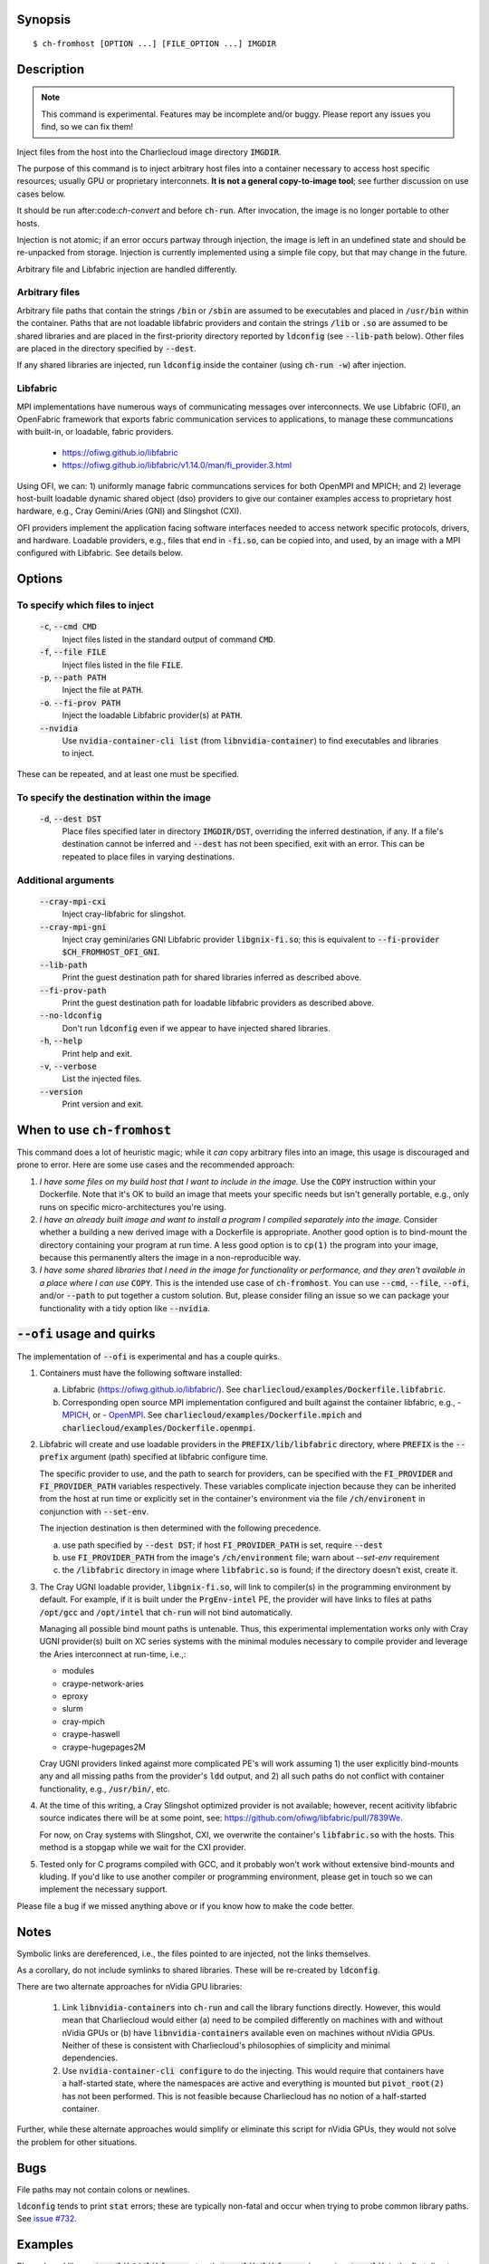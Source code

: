 Synopsis
========

::

  $ ch-fromhost [OPTION ...] [FILE_OPTION ...] IMGDIR


Description
===========

.. note::

   This command is experimental. Features may be incomplete and/or buggy.
   Please report any issues you find, so we can fix them!

Inject files from the host into the Charliecloud image directory
:code:`IMGDIR`.

The purpose of this command is to inject arbitrary host files into a container
necessary to access host specific resources; usually GPU or proprietary
interconnets. **It is not a general copy-to-image tool**; see further discussion
on use cases below.

It should be run after:code:`ch-convert` and before :code:`ch-run`. After
invocation, the image is no longer portable to other hosts.

Injection is not atomic; if an error occurs partway through injection, the
image is left in an undefined state and should be re-unpacked from storage.
Injection is currently implemented using a simple file copy, but that may
change in the future.

Arbitrary file and Libfabric injection are handled differently.

Arbitrary files
---------------

Arbitrary file paths that contain the strings :code:`/bin` or
:code:`/sbin` are assumed to be executables and placed in :code:`/usr/bin`
within the container. Paths that are not loadable libfabric providers and
contain the strings :code:`/lib` or :code:`.so` are assumed to be shared
libraries and are placed in the first-priority directory reported by
:code:`ldconfig` (see :code:`--lib-path` below). Other files are placed in the
directory specified by :code:`--dest`.

If any shared libraries are injected, run :code:`ldconfig` inside the
container (using :code:`ch-run -w`) after injection.

Libfabric
---------

MPI implementations have numerous ways of communicating messages over
interconnects. We use Libfabric (OFI), an OpenFabric framework that
exports fabric communication services to applications, to manage these
communcations with built-in, or loadable, fabric providers.

   - https://ofiwg.github.io/libfabric
   - https://ofiwg.github.io/libfabric/v1.14.0/man/fi_provider.3.html

Using OFI, we can: 1) uniformly manage fabric communcations services for both
OpenMPI and MPICH; and 2) leverage host-built loadable dynamic shared object
(dso) providers to give our container examples access to proprietary host
hardware, e.g., Cray Gemini/Aries (GNI) and Slingshot (CXI).

OFI providers implement the application facing software interfaces needed to
access network specific protocols, drivers, and hardware. Loadable providers,
e.g., files that end in :code:`-fi.so`, can be copied into, and used, by an
image with a MPI configured with Libfabric. See details below.


Options
=======

To specify which files to inject
--------------------------------

  :code:`-c`, :code:`--cmd CMD`
    Inject files listed in the standard output of command :code:`CMD`.

  :code:`-f`, :code:`--file FILE`
    Inject files listed in the file :code:`FILE`.

  :code:`-p`, :code:`--path PATH`
    Inject the file at :code:`PATH`.

  :code:`-o`. :code:`--fi-prov PATH`
    Inject the loadable Libfabric provider(s) at :code:`PATH`.

  :code:`--nvidia`
    Use :code:`nvidia-container-cli list` (from :code:`libnvidia-container`)
    to find executables and libraries to inject.

These can be repeated, and at least one must be specified.

To specify the destination within the image
-------------------------------------------

  :code:`-d`, :code:`--dest DST`
    Place files specified later in directory :code:`IMGDIR/DST`, overriding the
    inferred destination, if any. If a file's destination cannot be inferred
    and :code:`--dest` has not been specified, exit with an error. This can be
    repeated to place files in varying destinations.

Additional arguments
--------------------

  :code:`--cray-mpi-cxi`
    Inject cray-libfabric for slingshot.

  :code:`--cray-mpi-gni`
    Inject cray gemini/aries GNI Libfabric provider :code:`libgnix-fi.so`; this
    is equivalent to :code:`--fi-provider $CH_FROMHOST_OFI_GNI`.

  :code:`--lib-path`
    Print the guest destination path for shared libraries inferred as
    described above.

  :code:`--fi-prov-path`
    Print the guest destination path for loadable libfabric providers as
    described above.

  :code:`--no-ldconfig`
    Don't run :code:`ldconfig` even if we appear to have injected shared
    libraries.

  :code:`-h`, :code:`--help`
    Print help and exit.

  :code:`-v`, :code:`--verbose`
    List the injected files.

  :code:`--version`
    Print version and exit.


When to use :code:`ch-fromhost`
===============================

This command does a lot of heuristic magic; while it *can* copy arbitrary
files into an image, this usage is discouraged and prone to error. Here are
some use cases and the recommended approach:

1. *I have some files on my build host that I want to include in the image.*
   Use the :code:`COPY` instruction within your Dockerfile. Note that it's OK
   to build an image that meets your specific needs but isn't generally
   portable, e.g., only runs on specific micro-architectures you're using.

2. *I have an already built image and want to install a program I compiled
   separately into the image.* Consider whether a building a new derived image
   with a Dockerfile is appropriate. Another good option is to bind-mount the
   directory containing your program at run time. A less good option is to
   :code:`cp(1)` the program into your image, because this permanently alters
   the image in a non-reproducible way.

3. *I have some shared libraries that I need in the image for functionality or
   performance, and they aren't available in a place where I can use*
   :code:`COPY`. This is the intended use case of :code:`ch-fromhost`. You can
   use :code:`--cmd`, :code:`--file`, :code:`--ofi`, and/or :code:`--path` to
   put together a custom solution. But, please consider filing an issue so we
   can package your functionality with a tidy option like :code:`--nvidia`.


:code:`--ofi` usage and quirks
==============================

The implementation of :code:`--ofi` is experimental and has a couple quirks.

1. Containers must have the following software installed:

   a. Libfabric (https://ofiwg.github.io/libfabric/). See
      :code:`charliecloud/examples/Dockerfile.libfabric`.

   b. Corresponding open source MPI implementation configured and built against
      the container libfabric, e.g.,
      - `MPICH <https://www.mpich.org/>`_, or
      - `OpenMPI <https://www.open-mpi.org/>`_.
      See :code:`charliecloud/examples/Dockerfile.mpich` and
      :code:`charliecloud/examples/Dockerfile.openmpi`.

2. Libfabric will create and use loadable providers in the
   :code:`PREFIX/lib/libfabric` directory, where :code:`PREFIX` is the
   :code:`--prefix` argument (path) specified at libfabric configure time.

   The specific provider to use, and the path to search for providers, can
   be specified with the :code:`FI_PROVIDER` and :code:`FI_PROVIDER_PATH`
   variables respectively. These variables complicate injection because they can
   be inherited from the host at run time or explicitly set in the container's
   environment via the file :code:`/ch/environent` in conjunction with
   :code:`--set-env`.

   The injection destination is then determined with the following precedence.

   a. use path specified by :code:`--dest DST`; if host :code:`FI_PROVIDER_PATH`
      is set, require :code:`--dest`

   b. use :code:`FI_PROVIDER_PATH` from the image's :code:`/ch/environment`
      file; warn about `--set-env` requirement

   c. the :code:`/libfabric` directory in image where :code:`libfabric.so` is
      found; if the directory doesn't exist, create it.

3. The Cray UGNI loadable provider, :code:`libgnix-fi.so`, will link to
   compiler(s) in the programming environment by default. For example, if it
   is built under the :code:`PrgEnv-intel` PE, the provider will have links to
   files at paths :code:`/opt/gcc` and :code:`/opt/intel` that :code:`ch-run`
   will not bind automatically.

   Managing all possible bind mount paths is untenable. Thus, this experimental
   implementation works only with Cray UGNI provider(s) built on XC series
   systems with the minimal modules necessary to compile provider and
   leverage the Aries interconnect at run-time, i.e.,:

   - modules
   - craype-network-aries
   - eproxy
   - slurm
   - cray-mpich
   - craype-haswell
   - craype-hugepages2M

   Cray UGNI providers linked against more complicated PE's will work assuming
   1) the user explicitly bind-mounts any and all missing paths from the
   provider's :code:`ldd` output, and 2) all such paths do not conflict with
   container functionality, e.g., :code:`/usr/bin/`, etc.

4. At the time of this writing, a Cray Slingshot optimized provider is not
   available; however, recent acitivity libfabric source indicates there will be
   at some point, see: https://github.com/ofiwg/libfabric/pull/7839We.

   For now, on Cray systems with Slingshot, CXI, we overwrite the container's
   :code:`libfabric.so` with the hosts. This method is a stopgap while we wait
   for the CXI provider.

5. Tested only for C programs compiled with GCC, and it probably won't work
   without extensive bind-mounts and kluding. If you'd like to use another
   compiler or programming environment, please get in touch so we can implement
   the necessary support.

Please file a bug if we missed anything above or if you know how to make the
code better.

Notes
=====

Symbolic links are dereferenced, i.e., the files pointed to are injected, not
the links themselves.

As a corollary, do not include symlinks to shared libraries. These will be
re-created by :code:`ldconfig`.

There are two alternate approaches for nVidia GPU libraries:

  1. Link :code:`libnvidia-containers` into :code:`ch-run` and call the
     library functions directly. However, this would mean that Charliecloud
     would either (a) need to be compiled differently on machines with and
     without nVidia GPUs or (b) have :code:`libnvidia-containers` available
     even on machines without nVidia GPUs. Neither of these is consistent with
     Charliecloud's philosophies of simplicity and minimal dependencies.

  2. Use :code:`nvidia-container-cli configure` to do the injecting. This
     would require that containers have a half-started state, where the
     namespaces are active and everything is mounted but :code:`pivot_root(2)`
     has not been performed. This is not feasible because Charliecloud has no
     notion of a half-started container.

Further, while these alternate approaches would simplify or eliminate this
script for nVidia GPUs, they would not solve the problem for other situations.


Bugs
====

File paths may not contain colons or newlines.

:code:`ldconfig` tends to print :code:`stat` errors; these are typically
non-fatal and occur when trying to probe common library paths. See `issue #732
<https://github.com/hpc/charliecloud/issues/732>`_.


Examples
========

Place shared library :code:`/usr/lib64/libfoo.so` at path
:code:`/usr/lib/libfoo.so` (assuming :code:`/usr/lib` is the first directory
searched by the dynamic loader in the image), within the image
:code:`/var/tmp/baz` and executable :code:`/bin/bar` at path
:code:`/usr/bin/bar`. Then, create appropriate symlinks to :code:`libfoo` and
update the :code:`ld.so` cache.

::

  $ cat qux.txt
  /bin/bar
  /usr/lib64/libfoo.so
  $ ch-fromhost --file qux.txt /var/tmp/baz

Same as above::

  $ ch-fromhost --cmd 'cat qux.txt' /var/tmp/baz

Same as above::

  $ ch-fromhost --path /bin/bar --path /usr/lib64/libfoo.so /var/tmp/baz

Same as above, but place the files into :code:`/corge` instead (and the shared
library will not be found by :code:`ldconfig`)::

  $ ch-fromhost --dest /corge --file qux.txt /var/tmp/baz

Same as above, and also place file :code:`/etc/quux` at :code:`/etc/quux`
within the container::

  $ ch-fromhost --file qux.txt --dest /etc --path /etc/quux /var/tmp/baz

Inject the executables and libraries recommended by nVidia into the image, and
then run :code:`ldconfig`::

  $ ch-fromhost --nvidia /var/tmp/baz
  asking ldconfig for shared library destination
  /sbin/ldconfig: Can't stat /libx32: No such file or directory
  /sbin/ldconfig: Can't stat /usr/libx32: No such file or directory
  shared library destination: /usr/lib64//bind9-export
  injecting into image: /var/tmp/baz
    /usr/bin/nvidia-smi -> /usr/bin (inferred)
    /usr/bin/nvidia-debugdump -> /usr/bin (inferred)
    /usr/bin/nvidia-persistenced -> /usr/bin (inferred)
    /usr/bin/nvidia-cuda-mps-control -> /usr/bin (inferred)
    /usr/bin/nvidia-cuda-mps-server -> /usr/bin (inferred)
    /usr/lib64/libnvidia-ml.so.460.32.03 -> /usr/lib64//bind9-export (inferred)
    /usr/lib64/libnvidia-cfg.so.460.32.03 -> /usr/lib64//bind9-export (inferred)
  [...]
    /usr/lib64/libGLESv2_nvidia.so.460.32.03 -> /usr/lib64//bind9-export (inferred)
    /usr/lib64/libGLESv1_CM_nvidia.so.460.32.03 -> /usr/lib64//bind9-export (inferred)
  running ldconfig

Inject the Cray-ugni loadable provider into the image, and then run
:code:`ldconfig`::

  $ ch-fromhost --ofi $HOME/scratch/opt/lib/libfabric/libginx-fi.so /var/tmp/openmpi
  [ debug ]   found /home/cholo/scratch/opt/lib/libfabric/libgnix-fi.so
  [ debug ] searching /var/tmp/openmpi for libfabric dso provider destination...
  [ debug ]   found: /var/tmp/openmpi//usr/local/lib/libfabric.so
  [ debug ] using libfabric dso provider destination: /usr/local/lib/libfabric
  [ debug ] injecting into image: /var/tmp/openmpi
  [ debug ]   mkdir -p /var/tmp/openmpi/usr/local/lib/libfabric
  [ debug ]   mkdir -p /var/tmp/openmpi/var/opt/cray/alps/spool
  [ debug ]   mkdir -p /var/tmp/openmpi/etc/opt/cray/wlm_detect
  [ debug ]   mkdir -p /var/tmp/openmpi/var/opt/cray/hugetlbfs
  [ debug ]   mkdir -p /var/tmp/openmpi/opt/cray/udreg
  [ debug ]   mkdir -p /var/tmp/openmpi/opt/cray/xpmem
  [ debug ]   mkdir -p /var/tmp/openmpi/opt/cray/ugni
  [ debug ]   mkdir -p /var/tmp/openmpi/opt/cray/alps
  [ debug ]    echo '/lib64' >> /var/tmp/openmpi/etc/ld.so.conf.d/ch-ofi.conf
  [ debug ]    echo '/opt/cray/[...]' >> /var/tmp/openmpi/etc/ld.so.conf.d/ch-ofi.conf
  [ debug ]    echo '/opt/cray/udreg/[...]' >> /var/tmp/openmpi/etc/ld.so.conf.d/ch-ofi.conf
  [ debug ]    echo '/opt/cray/ugni/[...]' >> /var/tmp/openmpi/etc/ld.so.conf.d/ch-ofi.conf
  [ debug ]    echo '/opt/cray/wlm_detect/[...]' >> /var/tmp/openmpi/etc/ld.so.conf.d/ch-ofi.conf
  [ debug ]    echo '/opt/cray/xpmem/[...]' >> /var/tmp/openmpi/etc/ld.so.conf.d/ch-ofi.conf
  [ debug ]    echo '/users/cholo/scratch/opt/lib' >> /var/tmp/openmpi/etc/ld.so.conf.d/ch-ofi.conf
  [ debug ]    echo '/usr/lib64' >> /var/tmp/openmpi/etc/ld.so.conf.d/ch-ofi.conf
  [ debug ]   /etc/opt/cray/wlm_detect/[...] -> /etc/opt/cray/wlm_detect
  [ debug ]   /home/cholo/scratch/opt/lib/libfabric/libgnix-fi.so -> /usr/local/lib/libfabric (inferred)
  [ debug ] running ldconfig
  done

Acknowledgements
================

This command was inspired by the similar `Shifter
<http://www.nersc.gov/research-and-development/user-defined-images/>`_ feature
that allows Shifter containers to use the Cray Aries network. We particularly
appreciate the help provided by Shane Canon and Doug Jacobsen during our
implementation of :code:`--cray-mpi`.

We appreciate the advice of Ryan Olson at nVidia on implementing
:code:`--nvidia`.


..  LocalWords:  libmpi libmpich nvidia
